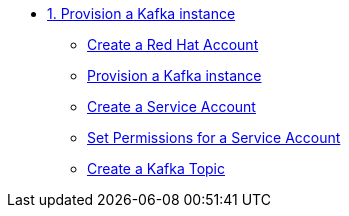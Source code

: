* xref:01-provision-kafka-instance.adoc[1. Provision a Kafka instance]
** xref:01-provision-kafka-instance.adoc#redhataccount[Create a Red Hat Account]
** xref:01-provision-kafka-instance.adoc#kafka[Provision a Kafka instance]
** xref:01-provision-kafka-instance.adoc#serviceaccount[Create a Service Account]
** xref:01-provision-kafka-instance.adoc#serviceaccountpermissions[Set Permissions for a Service Account]
** xref:01-provision-kafka-instance.adoc#topic[Create a Kafka Topic]
